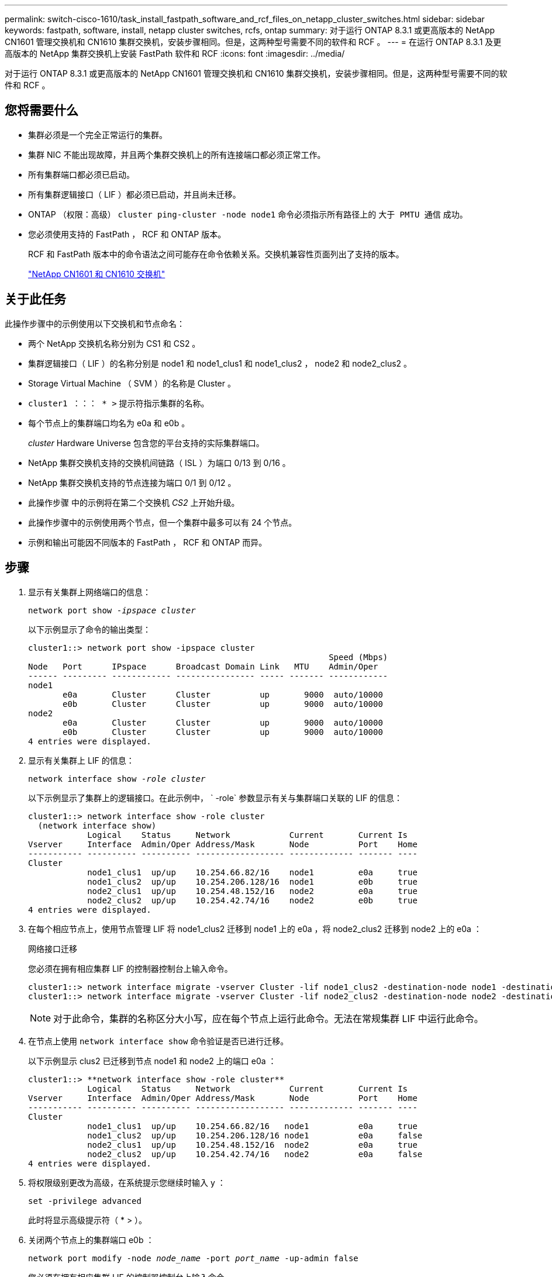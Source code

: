 ---
permalink: switch-cisco-1610/task_install_fastpath_software_and_rcf_files_on_netapp_cluster_switches.html 
sidebar: sidebar 
keywords: fastpath, software, install, netapp cluster switches, rcfs, ontap 
summary: 对于运行 ONTAP 8.3.1 或更高版本的 NetApp CN1601 管理交换机和 CN1610 集群交换机，安装步骤相同。但是，这两种型号需要不同的软件和 RCF 。 
---
= 在运行 ONTAP 8.3.1 及更高版本的 NetApp 集群交换机上安装 FastPath 软件和 RCF
:icons: font
:imagesdir: ../media/


[role="lead"]
对于运行 ONTAP 8.3.1 或更高版本的 NetApp CN1601 管理交换机和 CN1610 集群交换机，安装步骤相同。但是，这两种型号需要不同的软件和 RCF 。



== 您将需要什么

* 集群必须是一个完全正常运行的集群。
* 集群 NIC 不能出现故障，并且两个集群交换机上的所有连接端口都必须正常工作。
* 所有集群端口都必须已启动。
* 所有集群逻辑接口（ LIF ）都必须已启动，并且尚未迁移。
* ONTAP （权限：高级） `cluster ping-cluster -node node1` 命令必须指示所有路径上的 `大于 PMTU 通信` 成功。
* 您必须使用支持的 FastPath ， RCF 和 ONTAP 版本。
+
RCF 和 FastPath 版本中的命令语法之间可能存在命令依赖关系。交换机兼容性页面列出了支持的版本。

+
http://mysupport.netapp.com/NOW/download/software/cm_switches_ntap/["NetApp CN1601 和 CN1610 交换机"^]





== 关于此任务

此操作步骤中的示例使用以下交换机和节点命名：

* 两个 NetApp 交换机名称分别为 CS1 和 CS2 。
* 集群逻辑接口（ LIF ）的名称分别是 node1 和 node1_clus1 和 node1_clus2 ， node2 和 node2_clus2 。
* Storage Virtual Machine （ SVM ）的名称是 Cluster 。
* `cluster1 ：：： * >` 提示符指示集群的名称。
* 每个节点上的集群端口均名为 e0a 和 e0b 。
+
_cluster_ Hardware Universe 包含您的平台支持的实际集群端口。

* NetApp 集群交换机支持的交换机间链路（ ISL ）为端口 0/13 到 0/16 。
* NetApp 集群交换机支持的节点连接为端口 0/1 到 0/12 。
* 此操作步骤 中的示例将在第二个交换机 _CS2_ 上开始升级。
* 此操作步骤中的示例使用两个节点，但一个集群中最多可以有 24 个节点。
* 示例和输出可能因不同版本的 FastPath ， RCF 和 ONTAP 而异。




== 步骤

. 显示有关集群上网络端口的信息：
+
`network port show -_ipspace cluster_`

+
以下示例显示了命令的输出类型：

+
[listing]
----
cluster1::> network port show -ipspace cluster
                                                             Speed (Mbps)
Node   Port      IPspace      Broadcast Domain Link   MTU    Admin/Oper
------ --------- ------------ ---------------- ----- ------- ------------
node1
       e0a       Cluster      Cluster          up       9000  auto/10000
       e0b       Cluster      Cluster          up       9000  auto/10000
node2
       e0a       Cluster      Cluster          up       9000  auto/10000
       e0b       Cluster      Cluster          up       9000  auto/10000
4 entries were displayed.
----
. 显示有关集群上 LIF 的信息：
+
`network interface show -_role cluster_`

+
以下示例显示了集群上的逻辑接口。在此示例中， ` -role` 参数显示有关与集群端口关联的 LIF 的信息：

+
[listing]
----
cluster1::> network interface show -role cluster
  (network interface show)
            Logical    Status     Network            Current       Current Is
Vserver     Interface  Admin/Oper Address/Mask       Node          Port    Home
----------- ---------- ---------- ------------------ ------------- ------- ----
Cluster
            node1_clus1  up/up    10.254.66.82/16    node1         e0a     true
            node1_clus2  up/up    10.254.206.128/16  node1         e0b     true
            node2_clus1  up/up    10.254.48.152/16   node2         e0a     true
            node2_clus2  up/up    10.254.42.74/16    node2         e0b     true
4 entries were displayed.
----
. 在每个相应节点上，使用节点管理 LIF 将 node1_clus2 迁移到 node1 上的 e0a ，将 node2_clus2 迁移到 node2 上的 e0a ：
+
`网络接口迁移`

+
您必须在拥有相应集群 LIF 的控制器控制台上输入命令。

+
[listing]
----

cluster1::> network interface migrate -vserver Cluster -lif node1_clus2 -destination-node node1 -destination-port e0a
cluster1::> network interface migrate -vserver Cluster -lif node2_clus2 -destination-node node2 -destination-port e0a
----
+
[NOTE]
====
对于此命令，集群的名称区分大小写，应在每个节点上运行此命令。无法在常规集群 LIF 中运行此命令。

====
. 在节点上使用 `network interface show` 命令验证是否已进行迁移。
+
以下示例显示 clus2 已迁移到节点 node1 和 node2 上的端口 e0a ：

+
[listing]
----
cluster1::> **network interface show -role cluster**
            Logical    Status     Network            Current       Current Is
Vserver     Interface  Admin/Oper Address/Mask       Node          Port    Home
----------- ---------- ---------- ------------------ ------------- ------- ----
Cluster
            node1_clus1  up/up    10.254.66.82/16   node1          e0a     true
            node1_clus2  up/up    10.254.206.128/16 node1          e0a     false
            node2_clus1  up/up    10.254.48.152/16  node2          e0a     true
            node2_clus2  up/up    10.254.42.74/16   node2          e0a     false
4 entries were displayed.
----
. 将权限级别更改为高级，在系统提示您继续时输入 y ：
+
`set -privilege advanced`

+
此时将显示高级提示符（ * > ）。

. 关闭两个节点上的集群端口 e0b ：
+
`network port modify -node _node_name_ -port _port_name_ -up-admin false`

+
您必须在拥有相应集群 LIF 的控制器控制台上输入命令。

+
以下示例显示了关闭所有节点上的端口 e0b 的命令：

+
[listing]
----
cluster1::*> network port modify -node node1 -port e0b -up-admin false
cluster1::*> network port modify -node node2 -port e0b -up-admin false
----
. 验证两个节点上的端口 e0b 是否均已关闭：
+
`network port show`

+
[listing]
----
cluster1::*> network port show -role cluster

                                                             Speed (Mbps)
Node   Port      IPspace      Broadcast Domain Link   MTU    Admin/Oper
------ --------- ------------ ---------------- ----- ------- ------------
node1
       e0a       Cluster      Cluster          up       9000  auto/10000
       e0b       Cluster      Cluster          down     9000  auto/10000
node2
       e0a       Cluster      Cluster          up       9000  auto/10000
       e0b       Cluster      Cluster          down     9000  auto/10000
4 entries were displayed.
----
. 关闭 CS1 上的交换机间链路（ ISL ）端口。
+
[listing]
----

(cs1) #configure
(cs1) (Config)#interface 0/13-0/16
(cs1) (Interface 0/13-0/16)#shutdown
(cs1) (Interface 0/13-0/16)#exit
(cs1) (Config)#exit
----
. 备份 CS2 上的当前活动映像。
+
[listing]
----
(cs2) # show bootvar

 Image Descriptions

 active :
 backup :


 Images currently available on Flash

--------------------------------------------------------------------
 unit      active      backup     current-active        next-active
--------------------------------------------------------------------

    1     1.1.0.5     1.1.0.3            1.1.0.5            1.1.0.5

(cs2) # copy active backup
Copying active to backup
Copy operation successful
----
. 验证正在运行的 FastPath 软件版本。
+
[listing]
----
(cs2) # show version

Switch: 1

System Description............................. NetApp CN1610, 1.1.0.5, Linux
                                                2.6.21.7
Machine Type................................... NetApp CN1610
Machine Model.................................. CN1610
Serial Number.................................. 20211200106
Burned In MAC Address.......................... 00:A0:98:21:83:69
Software Version............................... 1.1.0.5
Operating System............................... Linux 2.6.21.7
Network Processing Device...................... BCM56820_B0
Part Number.................................... 111-00893

--More-- or (q)uit


Additional Packages............................ FASTPATH QOS
                                                FASTPATH IPv6 Management
----
. 将映像文件下载到交换机。
+
将映像文件复制到活动映像意味着，重新启动时，该映像将建立正在运行的 FastPath 版本。上一个映像仍可用作备份。

+
[listing]
----
(cs2) #copy sftp://root@10.22.201.50//tftpboot/NetApp_CN1610_1.2.0.7.stk active
Remote Password:********

Mode........................................... SFTP
Set Server IP.................................. 10.22.201.50
Path........................................... /tftpboot/
Filename....................................... NetApp_CN1610_1.2.0.7.stk
Data Type...................................... Code
Destination Filename........................... active

Management access will be blocked for the duration of the transfer
Are you sure you want to start? (y/n) y
SFTP Code transfer starting...


File transfer operation completed successfully.
----
. 确认当前和下一个活动的启动映像版本：
+
`s如何启动 var`

+
[listing]
----
(cs2) #show bootvar

Image Descriptions

 active :
 backup :


 Images currently available on Flash

--------------------------------------------------------------------
 unit      active      backup     current-active        next-active
--------------------------------------------------------------------

    1     1.1.0.8     1.1.0.8            1.1.0.8            1.2.0.7
----
. 在交换机上安装新映像版本的兼容 RCF 。
+
如果 RCF 版本已正确，请跳到步骤 18 以启动 ISL 端口。

+
[listing]
----
(cs2) #copy tftp://10.22.201.50//CN1610_CS_RCF_v1.2.txt nvram:script CN1610_CS_RCF_v1.2.scr

Mode........................................... TFTP
Set Server IP.................................. 10.22.201.50
Path........................................... /
Filename....................................... CN1610_CS_RCF_v1.2.txt
Data Type...................................... Config Script
Destination Filename........................... CN1610_CS_RCF_v1.2.scr

File with same name already exists.
WARNING:Continuing with this command will overwrite the existing file.


Management access will be blocked for the duration of the transfer
Are you sure you want to start? (y/n) y


Validating configuration script...
[the script is now displayed line by line]

Configuration script validated.
File transfer operation completed successfully.
----
+
[NOTE]
====
在调用脚本之前，必须将 ` .scr` 扩展名设置为文件名的一部分。此扩展适用于 FastPath 操作系统。

====
+
将脚本下载到交换机后，交换机会自动验证该脚本。输出将转到控制台。

. 验证脚本是否已下载并保存到您为其指定的文件名中。
+
[listing]
----
(cs2) #script list

Configuration Script Name        Size(Bytes)
-------------------------------- -----------
CN1610_CS_RCF_v1.2.scr                  2191

1 configuration script(s) found.
2541 Kbytes free.
----
. 将此脚本应用于交换机。
+
[listing]
----
(cs2) #script apply CN1610_CS_RCF_v1.2.scr

Are you sure you want to apply the configuration script? (y/n) y
[the script is now displayed line by line]...

Configuration script 'CN1610_CS_RCF_v1.2.scr' applied.
----
. 验证所做的更改是否已应用于交换机，然后保存：
+
`s如何运行配置`

+
[listing]
----
(cs2) #show running-config
----
. 保存正在运行的配置，使其在重新启动交换机时成为启动配置。
+
[listing]
----
(cs2) #write memory
This operation may take a few minutes.
Management interfaces will not be available during this time.

Are you sure you want to save? (y/n) y

Config file 'startup-config' created successfully.

Configuration Saved!
----
. 重新启动交换机。
+
[listing]
----
(cs2) #reload

The system has unsaved changes.
Would you like to save them now? (y/n) y

Config file 'startup-config' created successfully.
Configuration Saved!
System will now restart!
----
. 重新登录，然后验证交换机是否正在运行新版本的 FastPath 软件。
+
[listing]
----
(cs2) #show version

Switch: 1

System Description............................. NetApp CN1610, 1.2.0.7,Linux
                                                3.8.13-4ce360e8
Machine Type................................... NetApp CN1610
Machine Model.................................. CN1610
Serial Number.................................. 20211200106
Burned In MAC Address.......................... 00:A0:98:21:83:69
Software Version............................... 1.2.0.7
Operating System............................... Linux 3.8.13-4ce360e8
Network Processing Device...................... BCM56820_B0
Part Number.................................... 111-00893
CPLD version................................... 0x5


Additional Packages............................ FASTPATH QOS
                                                FASTPATH IPv6 Management
----
+
重新启动完成后，您必须登录以验证映像版本，查看正在运行的配置，并在接口 3/64 上查找问题描述 ，它是 RCF 的版本标签。

. 启动活动交换机 CS1 上的 ISL 端口。
+
[listing]
----
(cs1) #configure
(cs1) (Config) #interface 0/13-0/16
(cs1) (Interface 0/13-0/16) #no shutdown
(cs1) (Interface 0/13-0/16) #exit
(cs1) (Config) #exit
----
. 验证 ISL 是否正常运行：
+
`s如何使用端口通道 3/1`

+
链路状态字段应指示 `up` 。

+
[listing]
----
(cs1) #show port-channel 3/1

Local Interface................................ 3/1
Channel Name................................... ISL-LAG
Link State..................................... Up
Admin Mode..................................... Enabled
Type........................................... Static
Load Balance Option............................ 7
(Enhanced hashing mode)

Mbr    Device/       Port      Port
Ports  Timeout       Speed     Active
------ ------------- --------- -------
0/13   actor/long    10G Full  True
       partner/long
0/14   actor/long    10G Full  True
       partner/long
0/15   actor/long    10G Full  False
       partner/long
0/16   actor/long    10G Full  True
       partner/long
----
. 在所有节点上启动集群端口 e0b ：
+
`network port modify`

+
您必须在拥有相应集群 LIF 的控制器控制台上输入命令。

+
以下示例显示了 node1 和 node2 上的端口 e0b ：

+
[listing]
----
cluster1::*> network port modify -node node1 -port e0b -up-admin true
cluster1::*> network port modify -node node2 -port e0b -up-admin true
----
. 验证所有节点上的端口 e0b 是否均已启动：
+
`network port show -ipspace cluster`

+
[listing]
----
cluster1::*> network port show -ipspace cluster

                                                             Speed (Mbps)
Node   Port      IPspace      Broadcast Domain Link   MTU    Admin/Oper
------ --------- ------------ ---------------- ----- ------- ------------
node1
       e0a       Cluster      Cluster          up       9000  auto/10000
       e0b       Cluster      Cluster          up       9000  auto/10000
node2
       e0a       Cluster      Cluster          up       9000  auto/10000
       e0b       Cluster      Cluster          up       9000  auto/10000
4 entries were displayed.
----
. 验证两个节点上的 LIF 现在是否为主（`true` ）：
+
`network interface show -_role cluster_`

+
[listing]
----
cluster1::*> network interface show -role cluster

            Logical    Status     Network            Current       Current Is
Vserver     Interface  Admin/Oper Address/Mask       Node          Port    Home
----------- ---------- ---------- ------------------ ------------- ------- ----
Cluster
            node1_clus1  up/up    169.254.66.82/16   node1         e0a     true
            node1_clus2  up/up    169.254.206.128/16 node1         e0b     true
            node2_clus1  up/up    169.254.48.152/16  node2         e0a     true
            node2_clus2  up/up    169.254.42.74/16   node2         e0b     true
4 entries were displayed.
----
. 显示节点成员的状态：
+
`cluster show`

+
[listing]
----
cluster1::*> cluster show

Node                 Health  Eligibility   Epsilon
-------------------- ------- ------------  ------------
node1                true    true          false
node2                true    true          false
2 entries were displayed.
----
. 返回到管理权限级别：
+
`set -privilege admin`

. 重复步骤 1 至 18 ，在另一台交换机 CS1 上升级 FastPath 软件和 RCF 。
+
|===
| 如果您 ... | 那么 ... 


 a| 
无需安装 RCF
 a| 
转至步骤 18 以完成安装。



 a| 
需要安装 RCF
 a| 
转至步骤 13 。

|===

